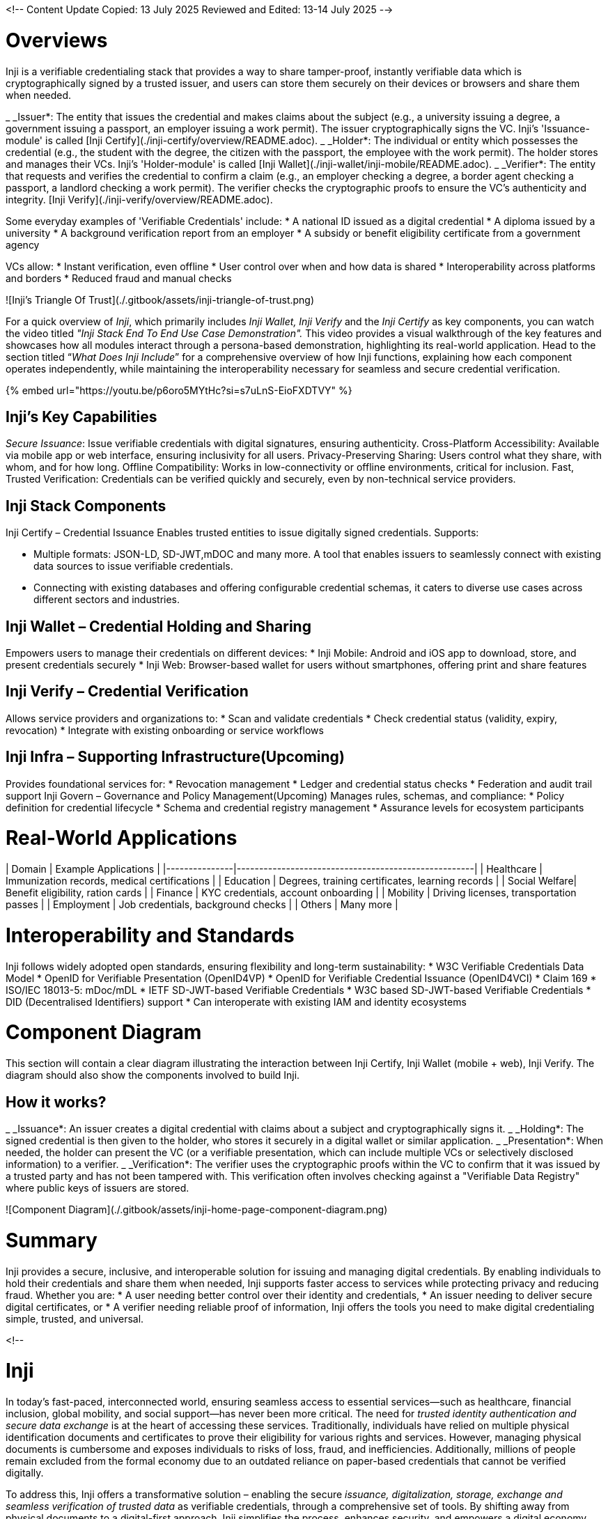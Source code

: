 :page-icon: globe

<!--
Content Update
Copied: 13 July 2025
Reviewed and Edited: 13-14 July 2025
-->

= Overviews
Inji  is a verifiable credentialing stack that provides a way to share tamper-proof, instantly verifiable data which is cryptographically signed by a trusted issuer, and users can store them securely on their devices or browsers and share them when needed.

_ _Issuer*: The entity that issues the credential and makes claims about the subject (e.g., a university issuing a degree, a government issuing a passport, an employer issuing a work permit). The issuer cryptographically signs the VC. Inji's 'Issuance-module' is called [Inji Certify](./inji-certify/overview/README.adoc).
_ _Holder*: The individual or entity which possesses the credential (e.g., the student with the degree, the citizen with the passport, the employee with the work permit). The holder stores and manages their VCs. Inji's 'Holder-module' is called [Inji Wallet](./inji-wallet/inji-mobile/README.adoc).
_ _Verifier*: The entity that requests and verifies the credential to confirm a claim (e.g., an employer checking a degree, a border agent checking a passport, a landlord checking a work permit). The verifier checks the cryptographic proofs to ensure the VC's authenticity and integrity. [Inji Verify](./inji-verify/overview/README.adoc).

Some everyday examples of 'Verifiable Credentials' include:
* A national ID issued as a digital credential
* A diploma issued by a university
* A background verification report from an employer
* A subsidy or benefit eligibility certificate from a government agency

VCs allow:
* Instant verification, even offline
* User control over when and how data is shared
* Interoperability across platforms and borders
* Reduced fraud and manual checks

![Inji's Triangle Of Trust](./.gitbook/assets/inji-triangle-of-trust.png)

For a quick overview of _Inji_, which primarily includes _Inji Wallet, Inji Verify_ and the _Inji Certify_ as key components, you can watch the video titled _"Inji Stack End To End Use Case Demonstration"._ This video provides a visual walkthrough of the key features and showcases how all modules interact through a persona-based demonstration, highlighting its real-world application. Head to the section titled “_What Does Inji Include_” for a comprehensive overview of how Inji functions, explaining how each component operates independently, while maintaining the interoperability necessary for seamless and secure credential verification.

{% embed url="https://youtu.be/p6oro5MYtHc?si=s7uLnS-EioFXDTVY" %}

== Inji’s Key Capabilities
_Secure Issuance_: Issue verifiable credentials with digital signatures, ensuring authenticity.
Cross-Platform Accessibility: Available via mobile app or web interface, ensuring inclusivity for all users.
Privacy-Preserving Sharing: Users control what they share, with whom, and for how long.
Offline Compatibility: Works in low-connectivity or offline environments, critical for inclusion.
Fast, Trusted Verification: Credentials can be verified quickly and securely, even by non-technical service providers.

== Inji Stack Components
Inji Certify – Credential Issuance
Enables trusted entities to issue digitally signed credentials. Supports:

* Multiple formats: JSON-LD, SD-JWT,mDOC and many more.
 A tool that enables issuers to seamlessly connect with existing data sources to issue verifiable credentials.
* Connecting with existing databases and offering configurable credential schemas, it caters to diverse use cases across different sectors and industries.

== Inji Wallet – Credential Holding and Sharing
Empowers users to manage their credentials on different devices:
* Inji Mobile: Android and iOS app to download, store, and present credentials securely
* Inji Web: Browser-based wallet for users without smartphones, offering print and share features

== Inji Verify – Credential Verification
Allows service providers and organizations to:
* Scan and validate credentials
* Check credential status (validity, expiry, revocation)
* Integrate with existing onboarding or service workflows

== Inji Infra – Supporting Infrastructure(Upcoming)
Provides foundational services for:
* Revocation management
* Ledger and credential status checks
* Federation and audit trail support
Inji Govern – Governance and Policy Management(Upcoming)
Manages rules, schemas, and compliance:
* Policy definition for credential lifecycle
* Schema and credential registry management
* Assurance levels for ecosystem participants

= Real-World Applications
| Domain        | Example Applications                                 |
|---------------|-----------------------------------------------------|
| Healthcare    | Immunization records, medical certifications        |
| Education     | Degrees, training certificates, learning records    |
| Social Welfare| Benefit eligibility, ration cards                   |
| Finance       | KYC credentials, account onboarding                 |
| Mobility      | Driving licenses, transportation passes             |
| Employment    | Job credentials, background checks                  |
| Others        | Many more                                           |

= Interoperability and Standards
Inji follows widely adopted open standards, ensuring flexibility and long-term sustainability:
* W3C Verifiable Credentials Data Model
* OpenID for Verifiable Presentation (OpenID4VP)
* OpenID for Verifiable Credential Issuance (OpenID4VCI)
* Claim 169
* ISO/IEC 18013-5: mDoc/mDL
* IETF SD-JWT-based Verifiable Credentials
* W3C based SD-JWT-based Verifiable Credentials
* DID (Decentralised Identifiers) support
* Can interoperate with existing IAM and identity ecosystems

= Component Diagram
This section will contain a clear diagram illustrating the interaction between Inji Certify, Inji Wallet (mobile + web), Inji Verify. The diagram should also show the components involved to build Inji.

== How it works?
_ _Issuance*: An issuer creates a digital credential with claims about a subject and cryptographically signs it.
_ _Holding*: The signed credential is then given to the holder, who stores it securely in a digital wallet or similar application.
_ _Presentation*: When needed, the holder can present the VC (or a verifiable presentation, which can include multiple VCs or selectively disclosed information) to a verifier.
_ _Verification*: The verifier uses the cryptographic proofs within the VC to confirm that it was issued by a trusted party and has not been tampered with. This verification often involves checking against a "Verifiable Data Registry" where public keys of issuers are stored.

![Component Diagram](./.gitbook/assets/inji-home-page-component-diagram.png)

= Summary
Inji provides a secure, inclusive, and interoperable solution for issuing and managing digital credentials. By enabling individuals to hold their credentials and share them when needed, Inji supports faster access to services while protecting privacy and reducing fraud.
Whether you are:
* A user needing better control over their identity and credentials,
* An issuer needing to deliver secure digital certificates, or
* A verifier needing reliable proof of information,
Inji offers the tools you need to make digital credentialing simple, trusted, and universal.



<!--

= Inji

In today's fast-paced, interconnected world, ensuring seamless access to essential services—such as healthcare, financial inclusion, global mobility, and social support—has never been more critical. The need for _trusted identity authentication and secure data exchange_ is at the heart of accessing these services. Traditionally, individuals have relied on multiple physical identification documents and certificates to prove their eligibility for various rights and services. However, managing physical documents is cumbersome and exposes individuals to risks of loss, fraud, and inefficiencies. Additionally, millions of people remain excluded from the formal economy due to an outdated reliance on paper-based credentials that cannot be verified digitally.

To address this, Inji offers a transformative solution – enabling the secure _issuance, digitalization, storage, exchange and seamless verification of trusted data_ as verifiable credentials, through a comprehensive set of tools. By shifting away from physical documents to a digital-first approach, Inji simplifies the process, enhances security, and empowers a digital economy. With Inji, individuals can experience a future where accessing essential services is as simple as a few clicks, reducing the complexity of juggling numerous physical documents while maintaining the highest level of trust and security.

For a quick overview of _Inji_, which primarily includes _Inji Wallet, Inji Verify_ and the _Inji Certify_ as key components, you can watch the video titled _"Inji Stack End To End Use Case Demonstration"._ This video provides a visual walkthrough of the key features and showcases how all modules interact through a persona-based demonstration, highlighting its real-world application. Head to the section titled “_What Does Inji Include_” for a comprehensive overview of how Inji functions, explaining how each component operates independently, while maintaining the interoperability necessary for seamless and secure credential verification.

{% embed url="https://youtu.be/p6oro5MYtHc?si=s7uLnS-EioFXDTVY" %}



==== _Introducing Inji: Enabling User-Centric Digital Credentialing_

Inji, meaning "knowing" or "recognizance" in Korean, is evolving into a comprehensive digital credential stack with a strong focus on user empowerment. Inji simplifies the management and verification of credentials by providing secure solutions that work across multiple interfaces. It aims to streamline the process of creating, sharing, and verifying all types of digital and physical credentials by offering:

_ _Secure Issuance of Verifiable Credentials*: Credentials are issued in both digital and physical formats, ensuring they are cryptographically secure and easy to share.
_ _User-Centric Credential Management*: Inji empowers individuals by providing them with tools to securely manage and share their credentials.
_ _Simplified Instant Verification*: It offers utilities that verify the authenticity of credentials, making the process efficient and user-friendly.
_ _Interoperability*: By adhering to global standards like the Verifiable Credentials Data Model (W3C VC) and OpenID for Verifiable Credential Issuance (OI4VCI), Inji facilitates seamless interactions across government, social, and private sectors.

==== _What Does Inji Include?_

Inji provides a complete solution for issuing, managing and exchanging trusted data as verifiable credentials across its entire lifecycle. Key components include:

_ _Inji Certify_: _Converting data to trustworthy credentials*, it enables trusted issuers to create, sign, issue, and bind credentials, in multiple formats.
_ _Inji Wallet_: _Making data trustworthy and portable*, it consists of two main interfaces that cater to diverse user needs:
  _ _Inji Mobile*: A secure, decentralized mobile wallet that enables users to download, manage, share, and verify verifiable credentials directly from their smartphones. This mobile-first approach provides a seamless, trustworthy way to handle credentials on the go.
  _ _Inji Web*: A user-friendly web interface that complements the mobile application, allowing individuals without access to smartphones, to manage their credentials through a browser. It provides features to download, print, store, and share credentials physically, ensuring broad accessibility across different platforms.
_ _Inji Verify_: _Enabling exchange of trusted data with service providers,* it is an essential tool to verify the authenticity of shared credentials.
_ _Inji Infra*: Supports functionalities like revocation, ledger management, status checks, and federation for verifiable credentials.
_ _Inji Govern*: Offers a governance framework to define policies, schemas, and assurance mechanisms, ensuring the security and trustworthiness of the ecosystem.

In summary, Inji provides a comprehensive solution that ensures all credential interactions - from issuance to verification - are secure, efficient, and aligned with global standards. This fosters high levels of trust at a low cost, supporting the development of a trusted digital economy. By bridging the gap between traditional and digital systems, Inji establishes a foundation for inclusive, secure, and transparent frameworks, paving the way for a more accessible and digital future for all, thereby ensuring widespread access to essential services.

-->